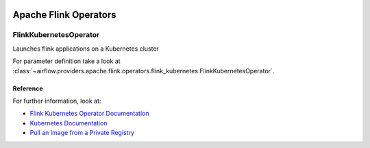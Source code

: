  .. Licensed to the Apache Software Foundation (ASF) under one
    or more contributor license agreements.  See the NOTICE file
    distributed with this work for additional information
    regarding copyright ownership.  The ASF licenses this file
    to you under the Apache License, Version 2.0 (the
    "License"); you may not use this file except in compliance
    with the License.  You may obtain a copy of the License at

 ..   http://www.apache.org/licenses/LICENSE-2.0

 .. Unless required by applicable law or agreed to in writing,
    software distributed under the License is distributed on an
    "AS IS" BASIS, WITHOUT WARRANTIES OR CONDITIONS OF ANY
    KIND, either express or implied.  See the License for the
    specific language governing permissions and limitations
    under the License.


Apache Flink Operators
======================

.. _howto/operator:FlinkKubernetesOperator:

FlinkKubernetesOperator
-----------------------

Launches flink applications on a Kubernetes cluster

For parameter definition take a look at :class:`~airflow.providers.apache.flink.operators.flink_kubernetes.FlinkKubernetesOperator`.


Reference
"""""""""

For further information, look at:

* `Flink Kubernetes Operator Documentation <https://nightlies.apache.org/flink/flink-kubernetes-operator-docs-main/>`__
* `Kubernetes Documentation <https://kubernetes.io/docs/home/>`__
* `Pull an Image from a Private Registry <https://kubernetes.io/docs/tasks/configure-pod-container/pull-image-private-registry/>`__
